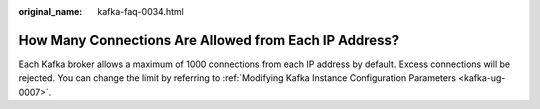 :original_name: kafka-faq-0034.html

.. _kafka-faq-0034:

How Many Connections Are Allowed from Each IP Address?
======================================================

Each Kafka broker allows a maximum of 1000 connections from each IP address by default. Excess connections will be rejected. You can change the limit by referring to :ref:`Modifying Kafka Instance Configuration Parameters <kafka-ug-0007>`.
